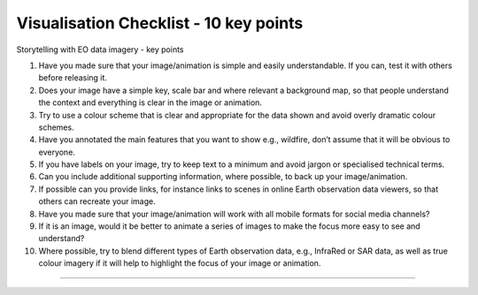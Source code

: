 .. _visualisation-checklist:

Visualisation Checklist - 10 key points
=================================================
Storytelling with EO data imagery - key points

1. Have you made sure that your image/animation is simple and easily understandable. If you can, test it with others before releasing it.


2. Does your image have a simple key, scale bar and where relevant a background map, so that people understand the context and everything is clear in the image or animation.


3. Try to use a colour scheme that is clear and appropriate for the data shown and avoid overly dramatic colour schemes. 


4. Have you annotated the main features that you want to show e.g., wildfire, don’t assume that it will be obvious to everyone.


5. If you have labels on your image, try to keep text to a minimum and avoid jargon or specialised technical terms.


6. Can you include additional supporting information, where possible, to back up your image/animation.


7. If possible can you provide links, for instance links to scenes in online Earth observation data viewers, so that others can recreate your image.


8. Have you made sure that your image/animation will work with all mobile formats for social media channels?


9. If it is an image, would it be better to animate a series of images to make the focus more easy to see and understand?


10. Where possible, try to blend different types of Earth observation data, e.g., InfraRed or SAR data, as well as true colour imagery if it will help to highlight the focus of your image or animation.


------------

.. image:: ../../img/footer.png
   :width: 60%
   :alt: Copernicus implementation logo
   :align: right
